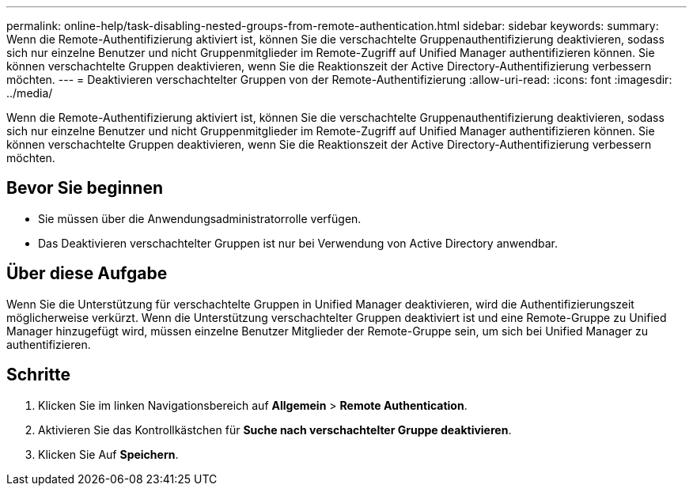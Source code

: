 ---
permalink: online-help/task-disabling-nested-groups-from-remote-authentication.html 
sidebar: sidebar 
keywords:  
summary: Wenn die Remote-Authentifizierung aktiviert ist, können Sie die verschachtelte Gruppenauthentifizierung deaktivieren, sodass sich nur einzelne Benutzer und nicht Gruppenmitglieder im Remote-Zugriff auf Unified Manager authentifizieren können. Sie können verschachtelte Gruppen deaktivieren, wenn Sie die Reaktionszeit der Active Directory-Authentifizierung verbessern möchten. 
---
= Deaktivieren verschachtelter Gruppen von der Remote-Authentifizierung
:allow-uri-read: 
:icons: font
:imagesdir: ../media/


[role="lead"]
Wenn die Remote-Authentifizierung aktiviert ist, können Sie die verschachtelte Gruppenauthentifizierung deaktivieren, sodass sich nur einzelne Benutzer und nicht Gruppenmitglieder im Remote-Zugriff auf Unified Manager authentifizieren können. Sie können verschachtelte Gruppen deaktivieren, wenn Sie die Reaktionszeit der Active Directory-Authentifizierung verbessern möchten.



== Bevor Sie beginnen

* Sie müssen über die Anwendungsadministratorrolle verfügen.
* Das Deaktivieren verschachtelter Gruppen ist nur bei Verwendung von Active Directory anwendbar.




== Über diese Aufgabe

Wenn Sie die Unterstützung für verschachtelte Gruppen in Unified Manager deaktivieren, wird die Authentifizierungszeit möglicherweise verkürzt. Wenn die Unterstützung verschachtelter Gruppen deaktiviert ist und eine Remote-Gruppe zu Unified Manager hinzugefügt wird, müssen einzelne Benutzer Mitglieder der Remote-Gruppe sein, um sich bei Unified Manager zu authentifizieren.



== Schritte

. Klicken Sie im linken Navigationsbereich auf *Allgemein* > *Remote Authentication*.
. Aktivieren Sie das Kontrollkästchen für *Suche nach verschachtelter Gruppe deaktivieren*.
. Klicken Sie Auf *Speichern*.

